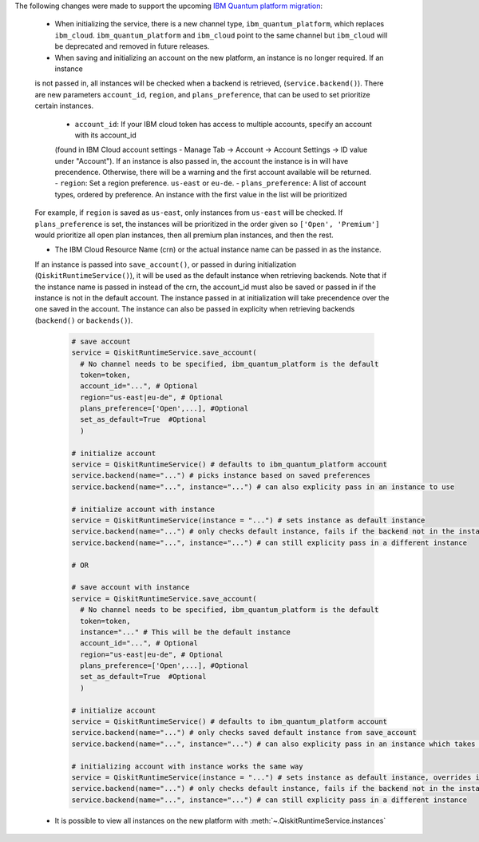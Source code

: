The following changes were made to support the upcoming 
`IBM Quantum platform migration <https://docs.quantum.ibm.com/migration-guides/classic-iqp-to-cloud-iqp>`__:

    - When initializing the service, there is a new channel type, ``ibm_quantum_platform``, which replaces ``ibm_cloud``. 
      ``ibm_quantum_platform`` and ``ibm_cloud`` point to the same channel but  
      ``ibm_cloud`` will be deprecated and removed in future releases. 

    - When saving and initializing an account on the new platform, an instance is no longer required. If an instance
    is not passed in, all instances will be checked when a backend is retrieved, (``service.backend()``). 
    There are new parameters ``account_id``, ``region``, and ``plans_preference``, that can be used to set prioritize certain instances. 
  
      - ``account_id``: If your IBM cloud token has access to multiple accounts, specify an account with its account_id 
      (found in IBM Cloud account settings - Manage Tab -> Account -> Account Settings -> ID value under "Account"). 
      If an instance is also passed in, the account the instance is in will have precendence. Otherwise, there will be a warning 
      and the first account available will be returned. 
      - ``region``: Set a region preference. ``us-east`` or ``eu-de``.
      - ``plans_preference``: A list of account types, ordered by preference. An instance with the first value in the list will be prioritized

    For example, if ``region`` is saved as ``us-east``, only instances from ``us-east`` will be checked. If ``plans_preference`` is set, 
    the instances will be prioritized in the order given so ``['Open', 'Premium']`` would prioritize all open plan instances, then all
    premium plan instances, and then the rest.

    - The IBM Cloud Resource Name (crn) or the actual instance name can be passed in as the instance. 
    If an instance is passed into ``save_account()``, or passed in during initialization (``QiskitRuntimeService()``), 
    it will be used as the default instance when retrieving backends. Note that if the instance name is passed in
    instead of the crn, the account_id must also be saved or passed in if the instance is not in the default account.
    The instance passed in at initialization will take precendence over the one saved in the account. 
    The instance can also be passed in explicity when retrieving backends (``backend()`` or ``backends()``). 

      .. code-block:: python

        # save account
        service = QiskitRuntimeService.save_account(
          # No channel needs to be specified, ibm_quantum_platform is the default
          token=token,
          account_id="...", # Optional
          region="us-east|eu-de", # Optional
          plans_preference=['Open',...], #Optional
          set_as_default=True  #Optional
          ) 
    
        # initialize account
        service = QiskitRuntimeService() # defaults to ibm_quantum_platform account
        service.backend(name="...") # picks instance based on saved preferences 
        service.backend(name="...", instance="...") # can also explicity pass in an instance to use

        # initialize account with instance
        service = QiskitRuntimeService(instance = "...") # sets instance as default instance
        service.backend(name="...") # only checks default instance, fails if the backend not in the instance
        service.backend(name="...", instance="...") # can still explicity pass in a different instance

        # OR

        # save account with instance 
        service = QiskitRuntimeService.save_account(
          # No channel needs to be specified, ibm_quantum_platform is the default
          token=token,
          instance="..." # This will be the default instance 
          account_id="...", # Optional
          region="us-east|eu-de", # Optional
          plans_preference=['Open',...], #Optional
          set_as_default=True  #Optional
          ) 

        # initialize account
        service = QiskitRuntimeService() # defaults to ibm_quantum_platform account
        service.backend(name="...") # only checks saved default instance from save_account
        service.backend(name="...", instance="...") # can also explicity pass in an instance which takes precendence

        # initializing account with instance works the same way 
        service = QiskitRuntimeService(instance = "...") # sets instance as default instance, overrides instance from save_account
        service.backend(name="...") # only checks default instance, fails if the backend not in the instance
        service.backend(name="...", instance="...") # can still explicity pass in a different instance

    - It is possible to view all instances on the new platform with :meth:`~.QiskitRuntimeService.instances`


